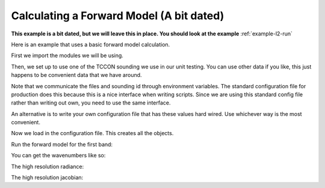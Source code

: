 .. _example-forward-model:

Calculating a Forward Model (A bit dated)
=========================================

**This example is a bit dated, but we will leave  this in place. You should
look at the example** :ref:`example-l2-run`

Here is an example that uses a basic forward model calculation.

First we import the modules we will be using.

.. ipython::

   In [1]: from full_physics import *

   In [3]: import os

   In [4]: import imp

Then, we set up to use one of the TCCON sounding we use in our unit testing.
You can use other data if you like, this just happens to be convenient data
that we have around.

Note that we communicate the files and sounding id through environment 
variables. The standard configuration file for production does this because
this is a nice interface when writing scripts. Since we are using this
standard config file rather than writing out own, you need to use the
same interface.

An alternative is to write your own configuration file that has these
values hard wired. Use whichever way is the most convenient.

.. ipython::

   In [6]: tccon_path = os.environ["L2_TCCON_SMALL_SET_PATH"]

   In [7]: os.environ["spectrum_file"] = tccon_path + "/acos_L1bB2900_tccon_5_good_qual.h5"

   In [8]: os.environ["ecmwf_file"] = tccon_path + "/acos_EcmB2900_tccon_5_good_qual.h5"

   In [9]: os.environ["cloud_file"] = tccon_path + "/acos_CldB2900_tccon_5_good_qual.h5"

   In [10]: os.environ["sounding_id"] = "20090827005603"

Now we load in the configuration file. This creates all the objects.

.. ipython::

   In [17]: config = imp.load_source('config', os.environ["L2_INPUT_PATH"] + "/gosat/config/config.py")

Run the forward model for the first band:
   
.. ipython::

   In [24]: spec_0 = config.lua_config.forward_model.radiance(0)

You can get the wavenumbers like so:

.. ipython::

   In [25]: spec_0.wavenumber

The high resolution radiance:

.. ipython::

   In [26]: spec_0.value

The high resolution jacobian:

.. ipython::

    In [27]: spec_0.spectral_range.data_ad.jacobian
